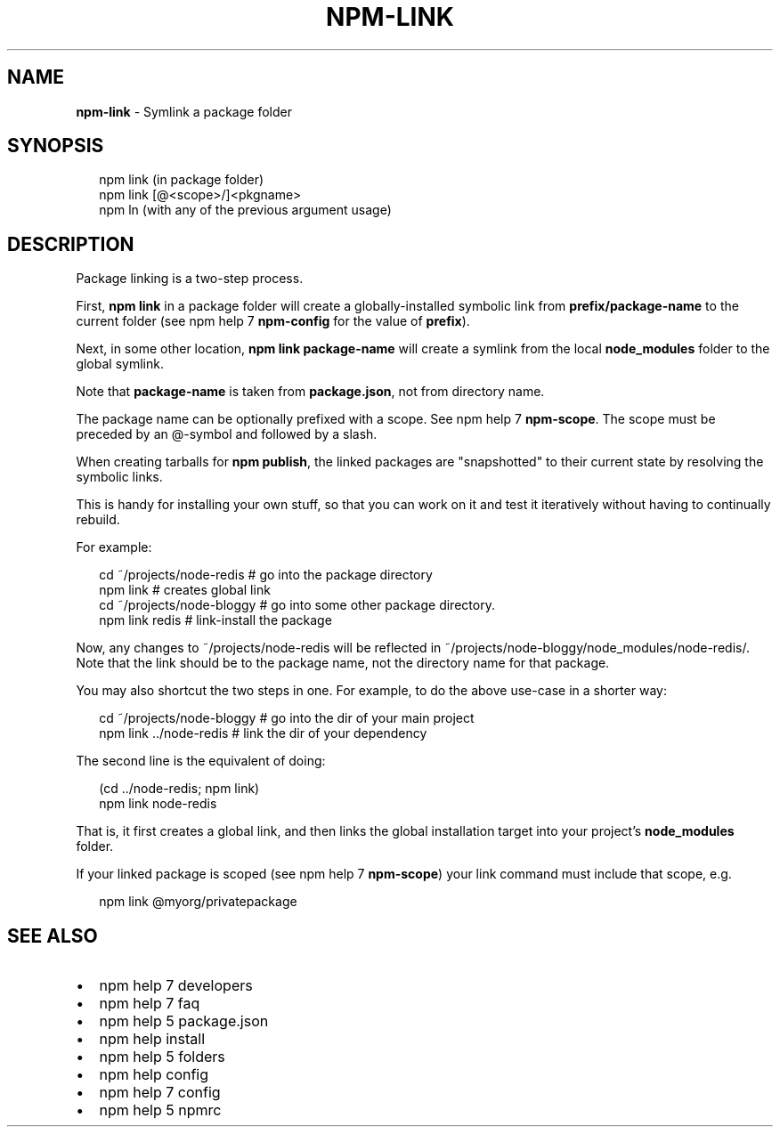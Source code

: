 .TH "NPM\-LINK" "1" "October 2015" "" ""
.SH "NAME"
\fBnpm-link\fR \- Symlink a package folder
.SH SYNOPSIS
.P
.RS 2
.nf
npm link (in package folder)
npm link [@<scope>/]<pkgname>
npm ln (with any of the previous argument usage)
.fi
.RE
.SH DESCRIPTION
.P
Package linking is a two\-step process\.
.P
First, \fBnpm link\fP in a package folder will create a globally\-installed
symbolic link from \fBprefix/package\-name\fP to the current folder (see
npm help 7 \fBnpm\-config\fP for the value of \fBprefix\fP)\.
.P
Next, in some other location, \fBnpm link package\-name\fP will create a
symlink from the local \fBnode_modules\fP folder to the global symlink\.
.P
Note that \fBpackage\-name\fP is taken from \fBpackage\.json\fP,
not from directory name\.
.P
The package name can be optionally prefixed with a scope\. See npm help 7 \fBnpm\-scope\fP\|\.
The scope must be preceded by an @\-symbol and followed by a slash\.
.P
When creating tarballs for \fBnpm publish\fP, the linked packages are
"snapshotted" to their current state by resolving the symbolic links\.
.P
This is handy for installing your own stuff, so that you can work on it and
test it iteratively without having to continually rebuild\.
.P
For example:
.P
.RS 2
.nf
cd ~/projects/node\-redis    # go into the package directory
npm link                    # creates global link
cd ~/projects/node\-bloggy   # go into some other package directory\.
npm link redis              # link\-install the package
.fi
.RE
.P
Now, any changes to ~/projects/node\-redis will be reflected in
~/projects/node\-bloggy/node_modules/node\-redis/\. Note that the link should
be to the package name, not the directory name for that package\. 
.P
You may also shortcut the two steps in one\.  For example, to do the
above use\-case in a shorter way:
.P
.RS 2
.nf
cd ~/projects/node\-bloggy  # go into the dir of your main project
npm link \.\./node\-redis     # link the dir of your dependency
.fi
.RE
.P
The second line is the equivalent of doing:
.P
.RS 2
.nf
(cd \.\./node\-redis; npm link)
npm link node\-redis
.fi
.RE
.P
That is, it first creates a global link, and then links the global
installation target into your project's \fBnode_modules\fP folder\.
.P
If your linked package is scoped (see npm help 7 \fBnpm\-scope\fP) your link command must
include that scope, e\.g\.
.P
.RS 2
.nf
npm link @myorg/privatepackage
.fi
.RE
.SH SEE ALSO
.RS 0
.IP \(bu 2
npm help 7 developers
.IP \(bu 2
npm help 7 faq
.IP \(bu 2
npm help 5 package\.json
.IP \(bu 2
npm help install
.IP \(bu 2
npm help 5 folders
.IP \(bu 2
npm help config
.IP \(bu 2
npm help 7 config
.IP \(bu 2
npm help 5 npmrc

.RE

